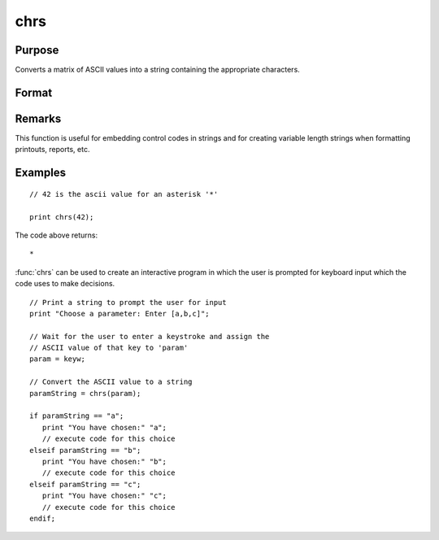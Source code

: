
chrs
==============================================

Purpose
----------------

Converts a matrix of ASCII values into a string containing the appropriate characters.

Format
----------------
.. function:: chrs(x)

    :param x: 
    :type x: NxK matrix

    :returns: y (string), length N*K containing the characters
        whose ASCII values are equal to the values in
        the elements of *x*.

Remarks
-------


This function is useful for embedding control codes in strings and for
creating variable length strings when formatting printouts, reports,
etc.

Examples
----------------

::

    // 42 is the ascii value for an asterisk '*'
    
    print chrs(42);

The code above returns:

::

    *

:func:`chrs` can be used to create an interactive program in which the user is prompted
for keyboard input which the code uses to make decisions.

::

    // Print a string to prompt the user for input
    print "Choose a parameter: Enter [a,b,c]";
    
    // Wait for the user to enter a keystroke and assign the 
    // ASCII value of that key to 'param'
    param = keyw;
    
    // Convert the ASCII value to a string
    paramString = chrs(param);
    
    if paramString == "a";
       print "You have chosen:" "a";
       // execute code for this choice
    elseif paramString == "b";
       print "You have chosen:" "b";
       // execute code for this choice
    elseif paramString == "c";
       print "You have chosen:" "c";
       // execute code for this choice
    endif;

.. seealso:: Functions :func:`vals`, :func:`ftos`, :func:`stof`
